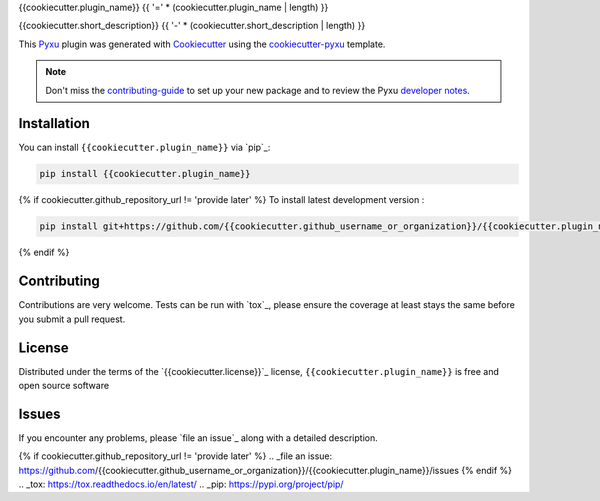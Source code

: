 {{cookiecutter.plugin_name}}
{{ '=' * (cookiecutter.plugin_name | length) }}

.. image:: https://img.shields.io/pypi/l/{{cookiecutter.plugin_name}}.svg?color=green
   :target: https://github.com/{{cookiecutter.github_username_or_organization}}/{{cookiecutter.plugin_name}}/raw/main/LICENSE
   :alt: License {{cookiecutter.license}}
.. image:: https://img.shields.io/pypi/v/{{cookiecutter.plugin_name}}.svg?color=green
   :target: https://pypi.org/project/{{cookiecutter.plugin_name}}
   :alt: PyPI
.. image:: https://github.com/{{cookiecutter.github_username_or_organization}}/{{cookiecutter.plugin_name}}/workflows/tests/badge.svg
   :target: https://github.com/{{cookiecutter.github_username_or_organization}}/{{cookiecutter.plugin_name}}/actions
   :alt: tests
.. image:: https://codecov.io/gh/{{cookiecutter.github_username_or_organization}}/{{cookiecutter.plugin_name}}/branch/main/graph/badge.svg
   :target: https://codecov.io/gh/{{cookiecutter.github_username_or_organization}}/{{cookiecutter.plugin_name}}
   :alt: codecov
.. image:: https://img.shields.io/endpoint?url=https://pyxu-org.github.io/fair/shields/{{cookiecutter.plugin_name}}
   :alt: Pyxu score
   :target: https://pyxu-org.github.io/fair/score.html

{{cookiecutter.short_description}}
{{ '-' * (cookiecutter.short_description | length) }}

This `Pyxu`_ plugin was generated with `Cookiecutter`_ using the `cookiecutter-pyxu`_ template.

.. note:: Don't miss the `contributing-guide`_ to set up your new package and to review the Pyxu `developer notes`_.

Installation
------------

You can install ``{{cookiecutter.plugin_name}}`` via `pip`_:

.. code-block:: bash

   pip install {{cookiecutter.plugin_name}}

{% if cookiecutter.github_repository_url != 'provide later' %}
To install latest development version :

.. code-block:: bash

   pip install git+https://github.com/{{cookiecutter.github_username_or_organization}}/{{cookiecutter.plugin_name}}.git
{% endif %}

Contributing
------------

Contributions are very welcome. Tests can be run with `tox`_, please ensure
the coverage at least stays the same before you submit a pull request.

License
-------

Distributed under the terms of the `{{cookiecutter.license}}`_ license,
``{{cookiecutter.plugin_name}}`` is free and open source software

Issues
------

If you encounter any problems, please `file an issue`_ along with a detailed description.

.. _Pyxu: https://github.com/matthieumeo/pyxu
.. _contributing-guide: https://pyxu-org.github.io/fair/contribute.html
.. _developer notes: https://pyxu-org.github.io/fair/dev_notes.html
.. _Cookiecutter: https://github.com/audreyr/cookiecutter
.. _MIT: http://opensource.org/licenses/MIT
.. _BSD-3: http://opensource.org/licenses/BSD-3-Clause
.. _GNU GPL v3.0: http://www.gnu.org/licenses/gpl-3.0.txt
.. _GNU LGPL v3.0: http://www.gnu.org/licenses/lgpl-3.0.txt
.. _Apache Software License 2.0: http://www.apache.org/licenses/LICENSE-2.0
.. _Mozilla Public License 2.0: https://www.mozilla.org/media/MPL/2.0/index.txt
.. _cookiecutter-pyxu: https://github.com/matthieumeo/cookiecutter-pyxu
{% if cookiecutter.github_repository_url != 'provide later' %}
.. _file an issue: https://github.com/{{cookiecutter.github_username_or_organization}}/{{cookiecutter.plugin_name}}/issues
{% endif %}
.. _tox: https://tox.readthedocs.io/en/latest/
.. _pip: https://pypi.org/project/pip/
